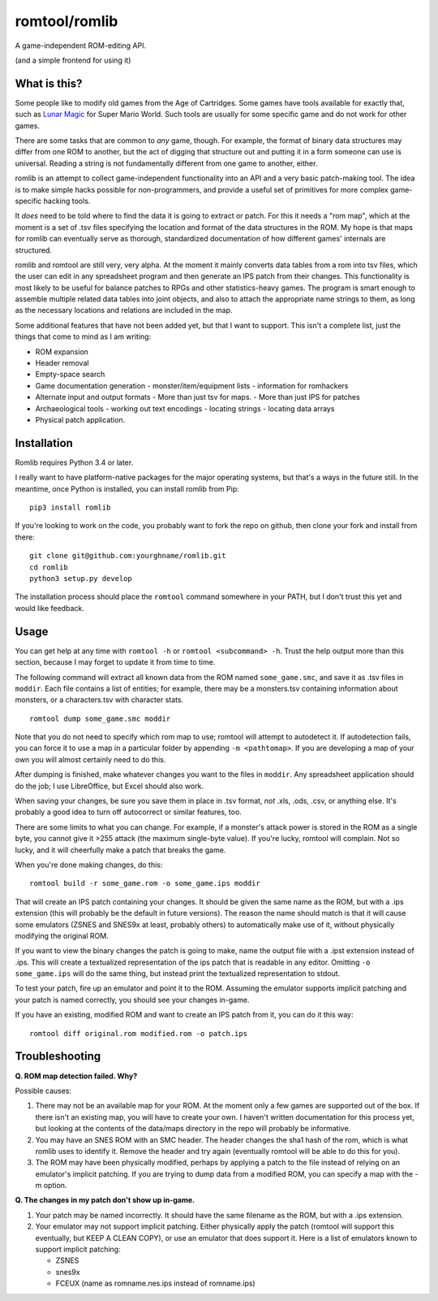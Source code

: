romtool/romlib
==============

A game-independent ROM-editing API.

(and a simple frontend for using it)

What is this?
-------------

Some people like to modify old games from the Age of Cartridges. Some
games have tools available for exactly that, such as `Lunar
Magic <http://fusoya.eludevisibility.org/lm/index.html>`__ for Super
Mario World. Such tools are usually for some specific game and do not
work for other games.

There are some tasks that are common to *any* game, though. For example,
the format of binary data structures may differ from one ROM to another,
but the act of digging that structure out and putting it in a form
someone can use is universal. Reading a string is not fundamentally
different from one game to another, either.

romlib is an attempt to collect game-independent functionality into an
API and a very basic patch-making tool. The idea is to make simple hacks
possible for non-programmers, and provide a useful set of primitives for
more complex game-specific hacking tools.

It *does* need to be told where to find the data it is going to extract
or patch. For this it needs a "rom map", which at the moment is a set of
.tsv files specifying the location and format of the data structures in
the ROM. My hope is that maps for romlib can eventually serve as
thorough, standardized documentation of how different games' internals
are structured.

romlib and romtool are still very, very alpha. At the moment it mainly
converts data tables from a rom into tsv files, which the user
can edit in any spreadsheet program and then generate an IPS patch from
their changes. This functionality is most likely to be useful for
balance patches to RPGs and other statistics-heavy games. The program is
smart enough to assemble multiple related data tables into joint
objects, and also to attach the appropriate name strings to them, as
long as the necessary locations and relations are included in the map.

Some additional features that have not been added yet, but that I want
to support. This isn't a complete list, just the things that come to
mind as I am writing:

-  ROM expansion
-  Header removal
-  Empty-space search
-  Game documentation generation
   -  monster/item/equipment lists
   -  information for romhackers
-  Alternate input and output formats
   -  More than just tsv for maps.
   -  More than just IPS for patches
-  Archaeological tools
   -  working out text encodings
   -  locating strings
   -  locating data arrays
-  Physical patch application.

Installation
------------

Romlib requires Python 3.4 or later.

I really want to have platform-native packages for the major operating
systems, but that's a ways in the future still. In the meantime, once Python
is installed, you can install romlib from Pip:

::

    pip3 install romlib

If you're looking to work on the code, you probably want to fork the repo on
github, then clone your fork and install from there:

::

    git clone git@github.com:yourghname/romlib.git
    cd romlib
    python3 setup.py develop

The installation process should place the ``romtool`` command somewhere in
your PATH, but I don't trust this yet and would like feedback.

Usage
-----

You can get help at any time with ``romtool -h`` or ``romtool <subcommand>
-h``. Trust the help output more than this section, because I may forget to
update it from time to time.

The following command will extract all known data from the ROM named
``some_game.smc``, and save it as .tsv files in ``moddir``. Each file
contains a list of entities; for example, there may be a monsters.tsv
containing information about monsters, or a characters.tsv with character
stats.

::

    romtool dump some_game.smc moddir

Note that you do not need to specify which rom map to use; romtool will
attempt to autodetect it. If autodetection fails, you can force it to use a
map in a particular folder by appending ``-m <pathtomap>``. If you are
developing a map of your own you will almost certainly need to do this.

After dumping is finished, make whatever changes you want to the files
in ``moddir``. Any spreadsheet application should do the job; I use
LibreOffice, but Excel should also work.

When saving your changes, be sure you save them in place in .tsv format, *not*
.xls, .ods, .csv, or anything else. It's probably a good idea to turn off
autocorrect or similar features, too.

There are some limits to what you can change. For example, if a
monster's attack power is stored in the ROM as a single byte, you cannot
give it >255 attack (the maximum single-byte value). If you're lucky, romtool
will complain. Not so lucky, and it will cheerfully make a patch that breaks
the game.

When you're done making changes, do this:

::

    romtool build -r some_game.rom -o some_game.ips moddir

That will create an IPS patch containing your changes. It should be
given the same name as the ROM, but with a .ips extension (this will
probably be the default in future versions). The reason the name should
match is that it will cause some emulators (ZSNES and SNES9x at least,
probably others) to automatically make use of it, without physically
modifying the original ROM.

If you want to view the binary changes the patch is going to make, name
the output file with a .ipst extension instead of .ips. This will create
a textualized representation of the ips patch that is readable in any
editor. Omitting ``-o some_game.ips`` will do the same thing, but instead
print the textualized representation to stdout.

To test your patch, fire up an emulator and point it to the ROM.
Assuming the emulator supports implicit patching and your patch is named
correctly, you should see your changes in-game.

If you have an existing, modified ROM and want to create an IPS patch
from it, you can do it this way:

::

    romtool diff original.rom modified.rom -o patch.ips

Troubleshooting
---------------

**Q. ROM map detection failed. Why?**

Possible causes:

1. There may not be an available map for your ROM. At the moment only a few
   games are supported out of the box. If there isn't an existing map, you
   will have to create your own. I haven't written documentation for this
   process yet, but looking at the contents of the data/maps directory in the
   repo will probably be informative.
2. You may have an SNES ROM with an SMC header. The header changes the sha1
   hash of the rom, which is what romlib uses to identify it.  Remove the
   header and try again (eventually romtool will be able to do this for you).
3. The ROM may have been physically modified, perhaps by applying a
   patch to the file instead of relying on an emulator's implicit
   patching. If you are trying to dump data from a modified ROM, you can
   specify a map with the -m option.

**Q. The changes in my patch don't show up in-game.**

1. Your patch may be named incorrectly. It should have the same filename
   as the ROM, but with a .ips extension.
2. Your emulator may not support implicit patching. Either physically
   apply the patch (romtool will support this eventually, but KEEP A
   CLEAN COPY), or use an emulator that does support it. Here is a list
   of emulators known to support implicit patching:

   -  ZSNES
   -  snes9x
   -  FCEUX (name as romname.nes.ips instead of romname.ips)
